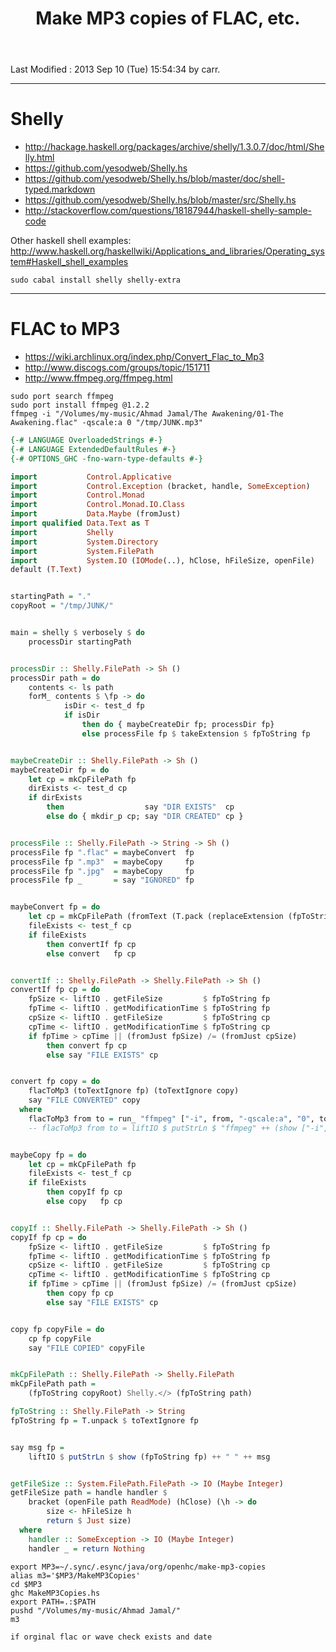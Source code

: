 #+TITLE:       Make MP3 copies of FLAC, etc.
#+AUTHOR:      Harold Carr
#+DESCRIPTION: Make MP3 copies of FLAC, etc.
#+PROPERTY:    tangle MakeMP3Copies.hs
#+OPTIONS:     num:nil toc:t
#+OPTIONS:     skip:nil author:nil email:nil creator:nil timestamp:nil
#+INFOJS_OPT:  view:nil toc:t ltoc:t mouse:underline buttons:0 path:http://orgmode.org/org-info.js

# Created       : 2013 Sep 09 (Mon) 17:41:15 by carr.
Last Modified : 2013 Sep 10 (Tue) 15:54:34 by carr.

------------------------------------------------------------------------------
* Shelly

- [[http://hackage.haskell.org/packages/archive/shelly/1.3.0.7/doc/html/Shelly.html]]
- [[https://github.com/yesodweb/Shelly.hs]]
- [[https://github.com/yesodweb/Shelly.hs/blob/master/doc/shell-typed.markdown]]
- [[https://github.com/yesodweb/Shelly.hs/blob/master/src/Shelly.hs]]
- http://stackoverflow.com/questions/18187944/haskell-shelly-sample-code

Other haskell shell examples: [[http://www.haskell.org/haskellwiki/Applications_and_libraries/Operating_system#Haskell_shell_examples]]

#+BEGIN_EXAMPLE
sudo cabal install shelly shelly-extra
#+END_EXAMPLE

------------------------------------------------------------------------------
* FLAC to MP3

- [[https://wiki.archlinux.org/index.php/Convert_Flac_to_Mp3]]
- [[http://www.discogs.com/groups/topic/151711]]
- [[http://www.ffmpeg.org/ffmpeg.html]]

#+BEGIN_EXAMPLE
sudo port search ffmpeg
sudo port install ffmpeg @1.2.2
ffmpeg -i "/Volumes/my-music/Ahmad Jamal/The Awakening/01-The Awakening.flac" -qscale:a 0 "/tmp/JUNK.mp3"
#+END_EXAMPLE


#+BEGIN_SRC haskell
{-# LANGUAGE OverloadedStrings #-}
{-# LANGUAGE ExtendedDefaultRules #-}
{-# OPTIONS_GHC -fno-warn-type-defaults #-}

import           Control.Applicative
import           Control.Exception (bracket, handle, SomeException)
import           Control.Monad
import           Control.Monad.IO.Class
import           Data.Maybe (fromJust)
import qualified Data.Text as T
import           Shelly
import           System.Directory
import           System.FilePath
import           System.IO (IOMode(..), hClose, hFileSize, openFile)
default (T.Text)


startingPath = "."
copyRoot = "/tmp/JUNK/"


main = shelly $ verbosely $ do
    processDir startingPath


processDir :: Shelly.FilePath -> Sh ()
processDir path = do
    contents <- ls path
    forM_ contents $ \fp -> do
            isDir <- test_d fp
            if isDir
                then do { maybeCreateDir fp; processDir fp}
                else processFile fp $ takeExtension $ fpToString fp


maybeCreateDir :: Shelly.FilePath -> Sh ()
maybeCreateDir fp = do
    let cp = mkCpFilePath fp
    dirExists <- test_d cp
    if dirExists
        then                  say "DIR EXISTS"  cp
        else do { mkdir_p cp; say "DIR CREATED" cp }


processFile :: Shelly.FilePath -> String -> Sh ()
processFile fp ".flac" = maybeConvert  fp
processFile fp ".mp3"  = maybeCopy     fp
processFile fp ".jpg"  = maybeCopy     fp
processFile fp _       = say "IGNORED" fp


maybeConvert fp = do
    let cp = mkCpFilePath (fromText (T.pack (replaceExtension (fpToString fp) ".mp3")))
    fileExists <- test_f cp
    if fileExists
        then convertIf fp cp
        else convert   fp cp


convertIf :: Shelly.FilePath -> Shelly.FilePath -> Sh ()
convertIf fp cp = do
    fpSize <- liftIO . getFileSize         $ fpToString fp
    fpTime <- liftIO . getModificationTime $ fpToString fp
    cpSize <- liftIO . getFileSize         $ fpToString cp
    cpTime <- liftIO . getModificationTime $ fpToString cp
    if fpTime > cpTime || (fromJust fpSize) /= (fromJust cpSize)
        then convert fp cp
        else say "FILE EXISTS" cp


convert fp copy = do
    flacToMp3 (toTextIgnore fp) (toTextIgnore copy)
    say "FILE CONVERTED" copy
  where
    flacToMp3 from to = run_ "ffmpeg" ["-i", from, "-qscale:a", "0", to]
    -- flacToMp3 from to = liftIO $ putStrLn $ "ffmpeg" ++ (show ["-i", "-n", from, "-qscale:a", "0", to])


maybeCopy fp = do
    let cp = mkCpFilePath fp
    fileExists <- test_f cp
    if fileExists
        then copyIf fp cp
        else copy   fp cp


copyIf :: Shelly.FilePath -> Shelly.FilePath -> Sh ()
copyIf fp cp = do
    fpSize <- liftIO . getFileSize         $ fpToString fp
    fpTime <- liftIO . getModificationTime $ fpToString fp
    cpSize <- liftIO . getFileSize         $ fpToString cp
    cpTime <- liftIO . getModificationTime $ fpToString cp
    if fpTime > cpTime || (fromJust fpSize) /= (fromJust cpSize)
        then copy fp cp
        else say "FILE EXISTS" cp


copy fp copyFile = do
    cp fp copyFile
    say "FILE COPIED" copyFile


mkCpFilePath :: Shelly.FilePath -> Shelly.FilePath
mkCpFilePath path =
    (fpToString copyRoot) Shelly.</> (fpToString path)

fpToString :: Shelly.FilePath -> String
fpToString fp = T.unpack $ toTextIgnore fp


say msg fp =
    liftIO $ putStrLn $ show (fpToString fp) ++ " " ++ msg


getFileSize :: System.FilePath.FilePath -> IO (Maybe Integer)
getFileSize path = handle handler $
    bracket (openFile path ReadMode) (hClose) (\h -> do
        size <- hFileSize h
        return $ Just size)
  where
    handler :: SomeException -> IO (Maybe Integer)
    handler _ = return Nothing
#+END_SRC

#+BEGIN_EXAMPLE
export MP3=~/.sync/.esync/java/org/openhc/make-mp3-copies
alias m3='$MP3/MakeMP3Copies'
cd $MP3
ghc MakeMP3Copies.hs
export PATH=.:$PATH
pushd "/Volumes/my-music/Ahmad Jamal/"
m3

if orginal flac or wave check exists and date
#+END_EXAMPLE

